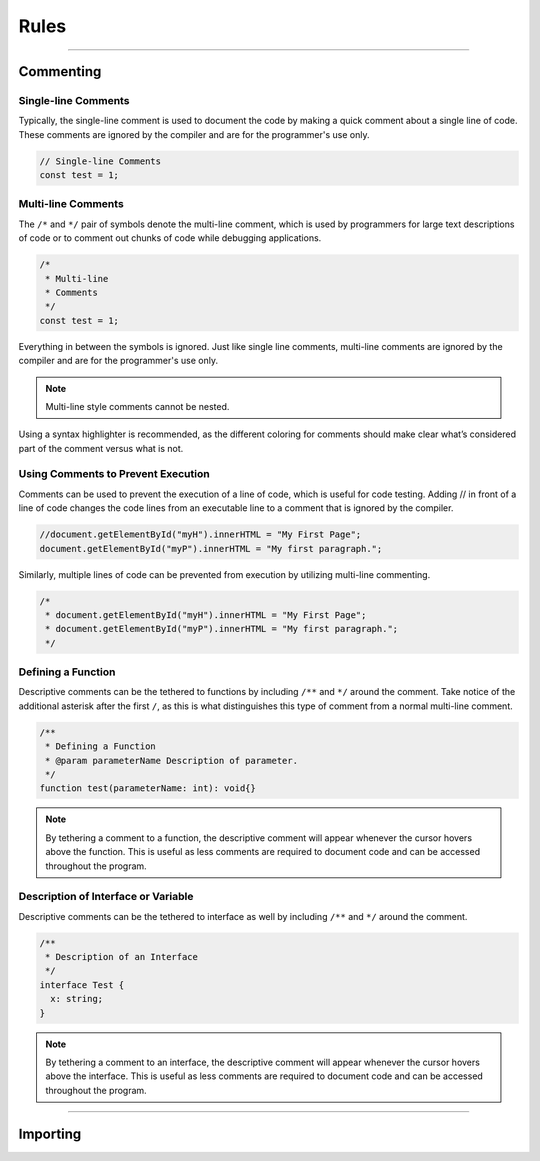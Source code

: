 =====
Rules
=====



----------

Commenting
==========

Single-line Comments
--------------------

Typically, the single-line comment is used to document the code by making a quick comment about a single line of code. These comments are ignored by the compiler and are for the programmer's use only.

.. code-block:: ts

  // Single-line Comments
  const test = 1;


Multi-line Comments
-------------------

The ``/*`` and ``*/`` pair of symbols denote the multi-line comment, which is used by programmers for large text descriptions of code or to comment out chunks of code while debugging applications.

.. code-block:: js

  /*
   * Multi-line
   * Comments
   */
  const test = 1;

Everything in between the symbols is ignored. Just like single line comments, multi-line comments are ignored by the compiler and are for the programmer's use only.

.. note:: Multi-line style comments cannot be nested.

Using a syntax highlighter is recommended, as the different coloring for comments should make clear what’s considered part of the comment versus what is not.


Using Comments to Prevent Execution
-----------------------------------

Comments can be used to prevent the execution of a line of code, which is useful for code testing.
Adding // in front of a line of code changes the code lines from an executable line to a comment that is ignored by the compiler.

.. code-block:: ts

  //document.getElementById("myH").innerHTML = "My First Page";
  document.getElementById("myP").innerHTML = "My first paragraph.";

Similarly, multiple lines of code can be prevented from execution by utilizing multi-line commenting.

.. code-block:: js

  /*
   * document.getElementById("myH").innerHTML = "My First Page";
   * document.getElementById("myP").innerHTML = "My first paragraph.";
   */

Defining a Function
-------------------

Descriptive comments can be the tethered to functions by including ``/**`` and ``*/`` around the comment. Take notice of the additional asterisk after the first ``/``, as this is what distinguishes this type of comment from a normal multi-line comment.

.. code-block:: typescript

  /**
   * Defining a Function
   * @param parameterName Description of parameter.
   */
  function test(parameterName: int): void{}

.. note:: By tethering a comment to a function, the descriptive comment will appear whenever the cursor hovers above the function. This is useful as less comments are required to document code and can be accessed throughout the program.

Description of Interface or Variable
-----------------------------------

Descriptive comments can be the tethered to interface as well by including ``/**`` and ``*/`` around the comment.

.. code-block:: typescript

  /**
   * Description of an Interface
   */
  interface Test {
    x: string;
  }

.. note:: By tethering a comment to an interface, the descriptive comment will appear whenever the cursor hovers above the interface. This is useful as less comments are required to document code and can be accessed throughout the program.


---------

Importing
=========
